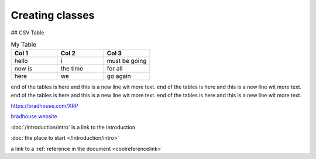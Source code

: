 Creating classes
================

## CSV Table

.. csv-table:: My Table
    :header: Col 1, Col 2, Col 3
    :widths: 15, 15, 15

    hello, i, must be going
    now is, the time, for all
    here, we, go again

end of the tables is here and this is a new line wit more text. end of the tables is here and this is a
new line wit more text. 
end of the tables is here and this is a new line wit more text. end of the tables is here and this is a
new line wit more text. 

https://bradhouse.com/XRP

`bradhouse website <https://bradhouse.com/xrp>`_

:doc:`/Introduction/intro` is a link to the Introduction

:doc:`the place to start </Introduction/intro>`


a link to a :ref:`reference in the document <coolreferencelink>`
